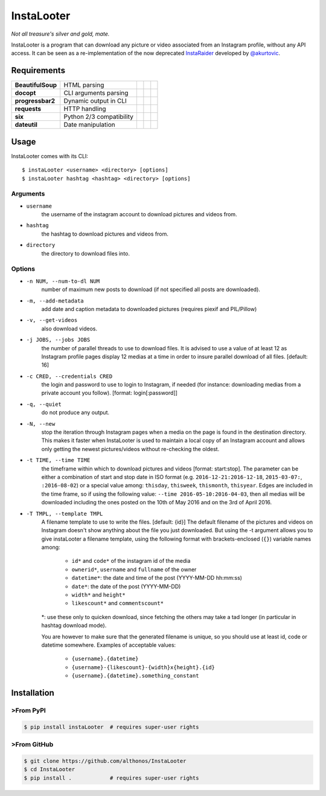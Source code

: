 InstaLooter |Starme|
====================

*Not all treasure's silver and gold, mate.*

InstaLooter is a program that can download any picture or video associated
from an Instagram profile, without any API access. It can be seen as a
re-implementation of the now deprecated `InstaRaider <https://github.com/akurtovic/InstaRaider>`_
developed by `@akurtovic <https://github.com/akurtovic>`_.


Requirements
------------

+-------------------+----------------------------+----------------------+------------------------+-------------------------+
| **BeautifulSoup** |  HTML parsing              | |PyPI BeautifulSoup| | |Source BeautifulSoup| | |License BeautifulSoup| |
+-------------------+----------------------------+----------------------+------------------------+-------------------------+
| **docopt**        |  CLI arguments parsing     | |PyPI docopt|        | |Source docopt|        | |License docopt|        |
+-------------------+----------------------------+----------------------+------------------------+-------------------------+
| **progressbar2**  |  Dynamic output in CLI     | |PyPI progressbar2|  | |Source progressbar2|  | |License progressbar2|  |
+-------------------+----------------------------+----------------------+------------------------+-------------------------+
| **requests**      |  HTTP handling             | |PyPI requests|      | |Source requests|      | |License requests|      |
+-------------------+----------------------------+----------------------+------------------------+-------------------------+
| **six**           |  Python 2/3 compatibility  | |PyPI six|           | |Source six|           | |License six|           |
+-------------------+----------------------------+----------------------+------------------------+-------------------------+
| **dateutil**      |  Date manipulation         | |PyPI dateutil|      | |Source dateutil|      | |License dateutil|      |
+-------------------+----------------------------+----------------------+------------------------+-------------------------+

Usage
-----

InstaLooter comes with its CLI::

    $ instaLooter <username> <directory> [options]
    $ instaLooter hashtag <hashtag> <directory> [options]

Arguments
^^^^^^^^^
- ``username``
    the username of the instagram account to download pictures and videos from.
- ``hashtag``
    the hashtag to download pictures and videos from.
- ``directory``
    the directory to download files into.

Options
^^^^^^^
- ``-n NUM, --num-to-dl NUM``
    number of maximum new posts to download (if not specified all
    posts are downloaded).
- ``-m, --add-metadata``
    add date and caption metadata to downloaded pictures (requires
    piexif and PIL/Pillow)
- ``-v, --get-videos``
    also download videos.
- ``-j JOBS, --jobs JOBS``
    the number of parallel threads to use to download files. It is
    advised to use a value of at least 12 as Instagram profile pages
    display 12 medias at a time in order to insure parallel download
    of all files. [default: 16]
- ``-c CRED, --credentials CRED``
    the login and password to use to login to Instagram, if needed
    (for instance: downloading medias from a private account you
    follow). [format: login[:password]]
- ``-q, --quiet``
    do not produce any output.
- ``-N, --new``
    stop the iteration through Instagram pages when a media on the page
    is found in the destination directory. This makes it faster when
    InstaLooter is used to maintain a local copy of an Instagram account
    and allows only getting the newest pictures/videos without re-checking
    the oldest.
- ``-t TIME, --time TIME``
    the timeframe within which to download pictures and videos
    [format: start:stop]. The parameter can be either a combination of
    start and stop date in ISO format (e.g. ``2016-12-21:2016-12-18``,
    ``2015-03-07:``, ``:2016-08-02``) or a special value among: ``thisday``,
    ``thisweek``, ``thismonth``, ``thisyear``. Edges are included in the time frame,
    so if using the following value: ``--time 2016-05-10:2016-04-03``,
    then all medias will be downloaded including the ones posted on the 10th
    of May 2016 and on the 3rd of April 2016.
- ``-T TMPL, --template TMPL``
    A filename template to use to write the files. [default: {id}]
    The default filename of the pictures and videos on Instagram doesn't show
    anything about the file you just downloaded. But using the -t argument
    allows you to give instaLooter a filename template, using the following
    format with brackets-enclosed (``{}``) variable names among:
        - ``id*`` and ``code*`` of the instagram id of the media
        - ``ownerid*``, ``username`` and ``fullname`` of the owner
        - ``datetime*``: the date and time of the post (YYYY-MM-DD hh:mm:ss)
        - ``date*``: the date of the post (YYYY-MM-DD)
        - ``width*`` and ``height*``
        - ``likescount*`` and ``commentscount*``

    *: use these only to quicken download, since fetching the others may take
    a tad longer (in particular in hashtag download mode).

    You are however to make sure that the generated filename is unique, so you
    should use at least id, code or datetime somewhere.
    Examples of acceptable values:
        - ``{username}.{datetime}``
        - ``{username}-{likescount}-{width}x{height}.{id}``
        - ``{username}.{datetime}.something_constant``



Installation
------------

>From PyPI
^^^^^^^^^
.. code::

    $ pip install instaLooter  # requires super-user rights

>From GitHub
^^^^^^^^^^^
.. code::

    $ git clone https://github.com/althonos/InstaLooter
    $ cd InstaLooter
    $ pip install .            # requires super-user rights


.. |Starme| image:: https://img.shields.io/github/stars/althonos/InstaLooter.svg?style=social&label=Star
   :target: https://github.com/althonos/InstaLooter

.. |PyPI requests| image:: https://img.shields.io/pypi/v/requests.svg?maxAge=3600
   :target: https://pypi.python.org/pypi/requests

.. |PyPI BeautifulSoup| image:: https://img.shields.io/pypi/v/beautifulsoup4.svg?maxAge=3600
   :target: https://pypi.python.org/pypi/beautifulsoup4

.. |PyPI six| image:: https://img.shields.io/pypi/v/six.svg?maxAge=3600
   :target: https://pypi.python.org/pypi/six

.. |PyPI progressbar2| image:: https://img.shields.io/pypi/v/progressbar2.svg?maxAge=3600
   :target: https://pypi.python.org/pypi/progressbar2

.. |PyPI docopt| image:: https://img.shields.io/pypi/v/docopt.svg?maxAge=3600
   :target: https://pypi.python.org/pypi/docopt/

.. |PyPI dateutil| image:: https://img.shields.io/pypi/v/python-dateutil.svg?maxAge=3600
   :target: https://pypi.python.org/pypi/python-dateutil/

.. |Source requests| image:: https://img.shields.io/badge/source-GitHub-green.svg?maxAge=3600
   :target: https://github.com/kennethreitz/requests

.. |Source docopt| image:: https://img.shields.io/badge/source-GitHub-green.svg?maxAge=3600
   :target: https://github.com/docopt/docopt

.. |Source dateutil| image:: https://img.shields.io/badge/source-GitHub-green.svg?maxAge=3600
   :target: https://github.com/dateutil/dateutil/

.. |Source BeautifulSoup| image:: https://img.shields.io/badge/source-Launchpad-orange.svg?maxAge=3600
   :target: https://launchpad.net/beautifulsoup

.. |Source six| image:: https://img.shields.io/badge/source-Bitbucket-blue.svg?maxAge=3600
   :target: https://bitbucket.org/gutworth/six

.. |Source progressbar2| image:: https://img.shields.io/badge/source-GitHub-green.svg?maxAge=3600
   :target: https://github.com/WoLpH/python-progressbar

.. |License requests| image:: https://img.shields.io/pypi/l/requests.svg?maxAge=3600
   :target: https://opensource.org/licenses/Apache-2.0

.. |License BeautifulSoup| image:: https://img.shields.io/pypi/l/BeautifulSoup4.svg?maxAge=3600
   :target: https://opensource.org/licenses/MIT

.. |License six| image:: https://img.shields.io/pypi/l/BeautifulSoup4.svg?maxAge=3600
   :target: https://opensource.org/licenses/MIT

.. |License progressbar2| image:: https://img.shields.io/pypi/l/progressbar2.svg?maxAge=3600
   :target: https://opensource.org/licenses/BSD-3-Clause

.. |License docopt| image:: https://img.shields.io/pypi/l/docopt.svg?maxAge=3600
   :target: https://opensource.org/licenses/MIT

.. |License dateutil| image:: https://img.shields.io/pypi/l/python-dateutil.svg?maxAge=3600
   :target: https://opensource.org/licenses/BSD-3-Clause



